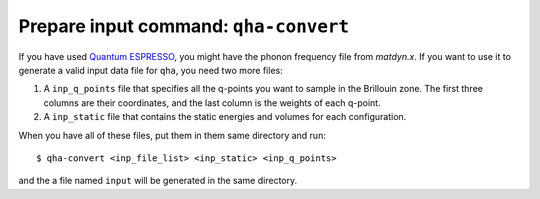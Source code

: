 Prepare input command: ``qha-convert``
**************************************

If you have used `Quantum ESPRESSO <https://www.quantum-espresso.org>`_,
you might have the phonon frequency file from `matdyn.x`. If you want
to use it to generate a valid input data file for ``qha``, you need
two more files:

1. A ``inp_q_points`` file that specifies all the q-points you want to sample
   in the Brillouin zone. The first three columns are their coordinates, and
   the last column is the weights of each q-point.
2. A ``inp_static`` file that contains the static energies and volumes for
   each configuration.

When you have all of these files, put them in them same directory and run::

   $ qha-convert <inp_file_list> <inp_static> <inp_q_points>

and the a file named ``input`` will be generated in the same directory.
